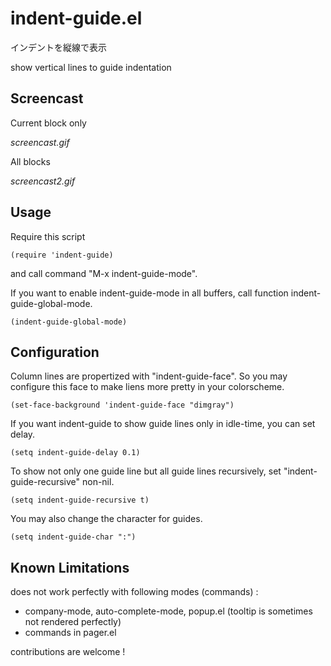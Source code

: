 * indent-guide.el

インデントを縦線で表示

show vertical lines to guide indentation

** Screencast

Current block only

[[screencast.gif]]

All blocks

[[screencast2.gif]]

** Usage

Require this script

: (require 'indent-guide)

and call command "M-x indent-guide-mode".

If you want to enable indent-guide-mode in all buffers, call function
indent-guide-global-mode.

: (indent-guide-global-mode)

** Configuration

Column lines are propertized with "indent-guide-face". So you may
configure this face to make liens more pretty in your colorscheme.

: (set-face-background 'indent-guide-face "dimgray")

If you want indent-guide to show guide lines only in idle-time, you
can set delay.

: (setq indent-guide-delay 0.1)

To show not only one guide line but all guide lines recursively, set
"indent-guide-recursive" non-nil.

: (setq indent-guide-recursive t)

You may also change the character for guides.

: (setq indent-guide-char ":")

** Known Limitations

does not work perfectly with following modes (commands) :

+ company-mode, auto-complete-mode, popup.el (tooltip is sometimes not rendered perfectly)
+ commands in pager.el

contributions are welcome !

